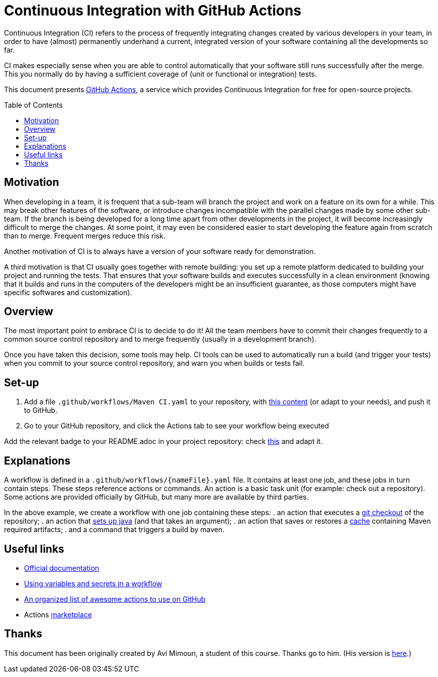 :tip-caption: :bulb:
:note-caption: :information_source:
:important-caption: :heavy_exclamation_mark:
:caution-caption: :fire:
:warning-caption: :warning:
:toc: preamble

= Continuous Integration with GitHub Actions

Continuous Integration (CI) refers to the process of frequently integrating changes created by various developers in your team, in order to have (almost) permanently underhand a current, integrated version of your software containing all the developments so far.

CI makes especially sense when you are able to control automatically that your software still runs successfully after the merge. This you normally do by having a sufficient coverage of (unit or functional or integration) tests.

This document presents https://help.github.com/actions[GitHub Actions], a service which provides Continuous Integration for free for open-source projects.

== Motivation
When developing in a team, it is frequent that a sub-team will branch the project and work on a feature on its own for a while. This may break other features of the software, or introduce changes incompatible with the parallel changes made by some other sub-team. If the branch is being developed for a long time apart from other developments in the project, it will become increasingly difficult to merge the changes. At some point, it may even be considered easier to start developing the feature again from scratch than to merge. Frequent merges reduce this risk.

Another motivation of CI is to always have a version of your software ready for demonstration.

A third motivation is that CI usually goes together with remote building: you set up a remote platform dedicated to building your project and running the tests. That ensures that your software builds and executes successfully in a clean environment (knowing that it builds and runs in the computers of the developers might be an insufficient guarantee, as those computers might have specific softwares and customization).

== Overview
The most important point to embrace CI is to decide to do it! All the team members have to commit their changes frequently to a common source control repository and to merge frequently (usually in a development branch). 

Once you have taken this decision, some tools may help.
CI tools can be used to automatically run a build (and trigger your tests) when you commit to your source control repository, and warn you when builds or tests fail.

== Set-up
. Add a file `.github/workflows/Maven CI.yaml` to your repository, with https://github.com/oliviercailloux/jmcda-utils/blob/master/.github/workflows/Maven%20CI.yaml[this content] (or adapt to your needs), and push it to GitHub.
. Go to your GitHub repository, and click the Actions tab to see your workflow being executed

Add the relevant badge to your README.adoc in your project repository: check https://raw.githubusercontent.com/oliviercailloux/jmcda-utils/master/README.adoc[this] and adapt it.

== Explanations
A workflow is defined in a `.github/workflows/{nameFile}.yaml` file. It contains at least one job, and these jobs in turn contain steps. These steps reference actions or commands. An action is a basic task unit (for example: check out a repository). Some actions are provided officially by GitHub, but many more are available by third parties.

In the above example, we create a workflow with one job containing these steps:
. an action that executes a https://github.com/marketplace/actions/checkout[git checkout] of the repository;
. an action that https://github.com/marketplace/actions/setup-java[sets up java] (and that takes an argument);
. an action that saves or restores a https://help.github.com/actions/configuring-and-managing-workflows/caching-dependencies-to-speed-up-workflows[cache] containing Maven required artifacts;
. and a command that triggers a build by maven.

== Useful links

* https://help.github.com/actions[Official documentation]
* https://help.github.com/en/actions/configuring-and-managing-workflows/using-variables-and-secrets-in-a-workflow[Using variables and secrets in a workflow]
* https://github.com/sdras/awesome-actions[An organized list of awesome actions to use on GitHub]
* Actions https://github.com/marketplace?type=actions[marketplace]

== Thanks
This document has been originally created by Avi Mimoun, a student of this course. Thanks go to him. (His version is https://github.com/oliviercailloux/java-course/blob/a38d61e96d261fec0734b4560b97b0ccacda5ebd/DevOps/CI-github-actions.adoc[here].)


